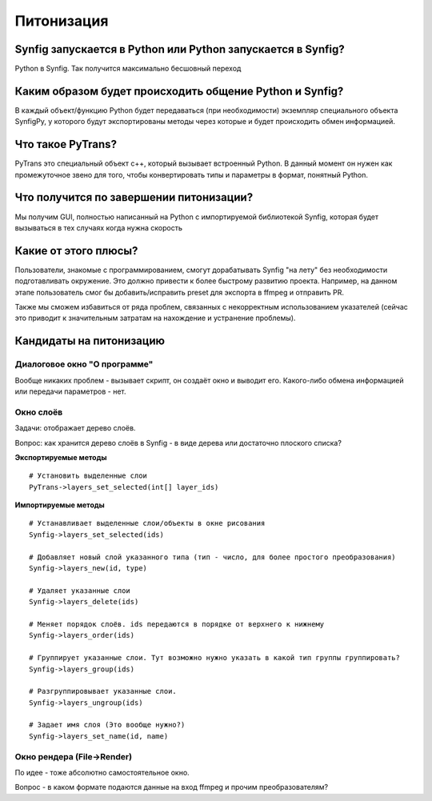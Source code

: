 Питонизация
===========

Synfig запускается в Python или Python запускается в Synfig?
------------------------------------------------------------
Python в Synfig. Так получится максимально бесшовный переход


Каким образом будет происходить общение Python и Synfig?
--------------------------------------------------------
В каждый объект/функцию Python будет передаваться (при необходимости)
экземпляр специального объекта SynfigPy, у которого будут экспортированы методы
через которые и будет происходить обмен информацией.

Что такое PyTrans?
------------------
PyTrans это специальный объект c++, который вызывает встроенный Python. В данный момент
он нужен как промежуточное звено для того, чтобы конвертировать типы и параметры в формат,
понятный Python.

Что получится по завершении питонизации?
----------------------------------------
Мы получим GUI, полностью написанный на Python с импортируемой библиотекой Synfig, которая 
будет вызываться в тех случаях когда нужна скорость

Какие от этого плюсы?
---------------------
Пользователи, знакомые с программированием, смогут дорабатывать Synfig "на лету" без необходимости
подготавливать окружение. Это должно привести к более быстрому развитию проекта. Например, на данном 
этапе пользователь смог бы добавить/исправить preset для экспорта в ffmpeg и отправить PR.

Также мы сможем избавиться от ряда проблем, связанных с некорректным использованием указателей 
(сейчас это приводит к значительным затратам на нахождение и устранение проблемы).


Кандидаты на питонизацию
------------------------


Диалоговое окно "О программе"
~~~~~~~~~~~~~~~~~~~~~~~~~~~~~
Вообще никаких проблем - вызывает скрипт, он создаёт окно и выводит его. Какого-либо обмена информацией или передачи параметров - нет.


Окно слоёв
~~~~~~~~~~
Задачи: отображает дерево слоёв.

Вопрос: как хранится дерево слоёв в Synfig - в виде дерева или достаточно плоского списка?

**Экспортируемые методы**
::

    # Установить выделенные слои
    PyTrans->layers_set_selected(int[] layer_ids)

**Импортируемые методы**
::

    # Устанавливает выделенные слои/объекты в окне рисования
    Synfig->layers_set_selected(ids)

    # Добавляет новый слой указанного типа (тип - число, для более простого преобразования)
    Synfig->layers_new(id, type)

    # Удаляет указанные слои
    Synfig->layers_delete(ids)

    # Меняет порядок слоёв. ids передаются в порядке от верхнего к нижнему
    Synfig->layers_order(ids)

    # Группирует указанные слои. Тут возможно нужно указать в какой тип группы группировать?
    Synfig->layers_group(ids)

    # Разгруппировывает указанные слои.
    Synfig->layers_ungroup(ids)

    # Задает имя слоя (Это вообще нужно?)
    Synfig->layers_set_name(id, name)


Окно рендера (File->Render)
~~~~~~~~~~~~~~~~~~~~~~~~~~~
По идее - тоже абсолютно самостоятельное окно. 

Вопрос - в каком формате подаются данные на вход ffmpeg и прочим преобразователям?



